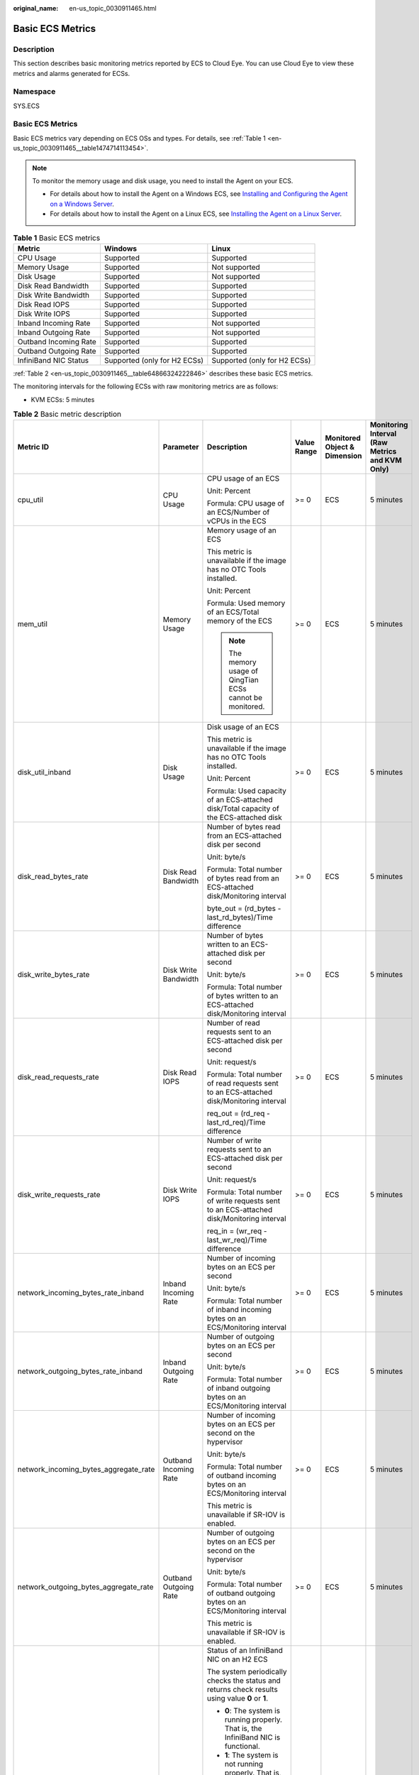 :original_name: en-us_topic_0030911465.html

.. _en-us_topic_0030911465:

Basic ECS Metrics
=================

Description
-----------

This section describes basic monitoring metrics reported by ECS to Cloud Eye. You can use Cloud Eye to view these metrics and alarms generated for ECSs.

Namespace
---------

SYS.ECS


Basic ECS Metrics
-----------------

Basic ECS metrics vary depending on ECS OSs and types. For details, see :ref:`Table 1 <en-us_topic_0030911465__table1474714113454>`.

.. note::

   To monitor the memory usage and disk usage, you need to install the Agent on your ECS.

   -  For details about how to install the Agent on a Windows ECS, see `Installing and Configuring the Agent on a Windows Server <https://docs.otc.t-systems.com/cloud-eye/umn/server_monitoring/installing_and_configuring_the_agent_on_a_windows_ecs/installing_and_configuring_the_agent_on_a_windows_server.html>`__.
   -  For details about how to install the Agent on a Linux ECS, see `Installing the Agent on a Linux Server <https://docs.otc.t-systems.com/cloud-eye/umn/server_monitoring/installing_and_configuring_the_agent_on_a_linux_ecs_or_bms/installing_the_agent_on_a_linux_server.html#ces-01-0029>`__.

.. _en-us_topic_0030911465__table1474714113454:

.. table:: **Table 1** Basic ECS metrics

   +-----------------------+------------------------------+------------------------------+
   | Metric                | Windows                      | Linux                        |
   +=======================+==============================+==============================+
   | CPU Usage             | Supported                    | Supported                    |
   +-----------------------+------------------------------+------------------------------+
   | Memory Usage          | Supported                    | Not supported                |
   +-----------------------+------------------------------+------------------------------+
   | Disk Usage            | Supported                    | Not supported                |
   +-----------------------+------------------------------+------------------------------+
   | Disk Read Bandwidth   | Supported                    | Supported                    |
   +-----------------------+------------------------------+------------------------------+
   | Disk Write Bandwidth  | Supported                    | Supported                    |
   +-----------------------+------------------------------+------------------------------+
   | Disk Read IOPS        | Supported                    | Supported                    |
   +-----------------------+------------------------------+------------------------------+
   | Disk Write IOPS       | Supported                    | Supported                    |
   +-----------------------+------------------------------+------------------------------+
   | Inband Incoming Rate  | Supported                    | Not supported                |
   +-----------------------+------------------------------+------------------------------+
   | Inband Outgoing Rate  | Supported                    | Not supported                |
   +-----------------------+------------------------------+------------------------------+
   | Outband Incoming Rate | Supported                    | Supported                    |
   +-----------------------+------------------------------+------------------------------+
   | Outband Outgoing Rate | Supported                    | Supported                    |
   +-----------------------+------------------------------+------------------------------+
   | InfiniBand NIC Status | Supported (only for H2 ECSs) | Supported (only for H2 ECSs) |
   +-----------------------+------------------------------+------------------------------+

:ref:`Table 2 <en-us_topic_0030911465__table64866324222846>` describes these basic ECS metrics.

The monitoring intervals for the following ECSs with raw monitoring metrics are as follows:

-  KVM ECSs: 5 minutes

.. _en-us_topic_0030911465__table64866324222846:

.. table:: **Table 2** Basic metric description

   +---------------------------------------+-----------------------+-------------------------------------------------------------------------------------------------------------------------------------------------------------------------------------------------------------------------------------------------------------------------------------------------------------------------------------------------------+----------------+------------------------------+------------------------------------------------+
   | Metric ID                             | Parameter             | Description                                                                                                                                                                                                                                                                                                                                           | Value Range    | Monitored Object & Dimension | Monitoring Interval (Raw Metrics and KVM Only) |
   +=======================================+=======================+=======================================================================================================================================================================================================================================================================================================================================================+================+==============================+================================================+
   | cpu_util                              | CPU Usage             | CPU usage of an ECS                                                                                                                                                                                                                                                                                                                                   | >= 0           | ECS                          | 5 minutes                                      |
   |                                       |                       |                                                                                                                                                                                                                                                                                                                                                       |                |                              |                                                |
   |                                       |                       | Unit: Percent                                                                                                                                                                                                                                                                                                                                         |                |                              |                                                |
   |                                       |                       |                                                                                                                                                                                                                                                                                                                                                       |                |                              |                                                |
   |                                       |                       | Formula: CPU usage of an ECS/Number of vCPUs in the ECS                                                                                                                                                                                                                                                                                               |                |                              |                                                |
   +---------------------------------------+-----------------------+-------------------------------------------------------------------------------------------------------------------------------------------------------------------------------------------------------------------------------------------------------------------------------------------------------------------------------------------------------+----------------+------------------------------+------------------------------------------------+
   | mem_util                              | Memory Usage          | Memory usage of an ECS                                                                                                                                                                                                                                                                                                                                | >= 0           | ECS                          | 5 minutes                                      |
   |                                       |                       |                                                                                                                                                                                                                                                                                                                                                       |                |                              |                                                |
   |                                       |                       | This metric is unavailable if the image has no OTC Tools installed.                                                                                                                                                                                                                                                                                   |                |                              |                                                |
   |                                       |                       |                                                                                                                                                                                                                                                                                                                                                       |                |                              |                                                |
   |                                       |                       | Unit: Percent                                                                                                                                                                                                                                                                                                                                         |                |                              |                                                |
   |                                       |                       |                                                                                                                                                                                                                                                                                                                                                       |                |                              |                                                |
   |                                       |                       | Formula: Used memory of an ECS/Total memory of the ECS                                                                                                                                                                                                                                                                                                |                |                              |                                                |
   |                                       |                       |                                                                                                                                                                                                                                                                                                                                                       |                |                              |                                                |
   |                                       |                       | .. note::                                                                                                                                                                                                                                                                                                                                             |                |                              |                                                |
   |                                       |                       |                                                                                                                                                                                                                                                                                                                                                       |                |                              |                                                |
   |                                       |                       |    The memory usage of QingTian ECSs cannot be monitored.                                                                                                                                                                                                                                                                                             |                |                              |                                                |
   +---------------------------------------+-----------------------+-------------------------------------------------------------------------------------------------------------------------------------------------------------------------------------------------------------------------------------------------------------------------------------------------------------------------------------------------------+----------------+------------------------------+------------------------------------------------+
   | disk_util_inband                      | Disk Usage            | Disk usage of an ECS                                                                                                                                                                                                                                                                                                                                  | >= 0           | ECS                          | 5 minutes                                      |
   |                                       |                       |                                                                                                                                                                                                                                                                                                                                                       |                |                              |                                                |
   |                                       |                       | This metric is unavailable if the image has no OTC Tools installed.                                                                                                                                                                                                                                                                                   |                |                              |                                                |
   |                                       |                       |                                                                                                                                                                                                                                                                                                                                                       |                |                              |                                                |
   |                                       |                       | Unit: Percent                                                                                                                                                                                                                                                                                                                                         |                |                              |                                                |
   |                                       |                       |                                                                                                                                                                                                                                                                                                                                                       |                |                              |                                                |
   |                                       |                       | Formula: Used capacity of an ECS-attached disk/Total capacity of the ECS-attached disk                                                                                                                                                                                                                                                                |                |                              |                                                |
   +---------------------------------------+-----------------------+-------------------------------------------------------------------------------------------------------------------------------------------------------------------------------------------------------------------------------------------------------------------------------------------------------------------------------------------------------+----------------+------------------------------+------------------------------------------------+
   | disk_read_bytes_rate                  | Disk Read Bandwidth   | Number of bytes read from an ECS-attached disk per second                                                                                                                                                                                                                                                                                             | >= 0           | ECS                          | 5 minutes                                      |
   |                                       |                       |                                                                                                                                                                                                                                                                                                                                                       |                |                              |                                                |
   |                                       |                       | Unit: byte/s                                                                                                                                                                                                                                                                                                                                          |                |                              |                                                |
   |                                       |                       |                                                                                                                                                                                                                                                                                                                                                       |                |                              |                                                |
   |                                       |                       | Formula: Total number of bytes read from an ECS-attached disk/Monitoring interval                                                                                                                                                                                                                                                                     |                |                              |                                                |
   |                                       |                       |                                                                                                                                                                                                                                                                                                                                                       |                |                              |                                                |
   |                                       |                       | byte_out = (rd_bytes - last_rd_bytes)/Time difference                                                                                                                                                                                                                                                                                                 |                |                              |                                                |
   +---------------------------------------+-----------------------+-------------------------------------------------------------------------------------------------------------------------------------------------------------------------------------------------------------------------------------------------------------------------------------------------------------------------------------------------------+----------------+------------------------------+------------------------------------------------+
   | disk_write_bytes_rate                 | Disk Write Bandwidth  | Number of bytes written to an ECS-attached disk per second                                                                                                                                                                                                                                                                                            | >= 0           | ECS                          | 5 minutes                                      |
   |                                       |                       |                                                                                                                                                                                                                                                                                                                                                       |                |                              |                                                |
   |                                       |                       | Unit: byte/s                                                                                                                                                                                                                                                                                                                                          |                |                              |                                                |
   |                                       |                       |                                                                                                                                                                                                                                                                                                                                                       |                |                              |                                                |
   |                                       |                       | Formula: Total number of bytes written to an ECS-attached disk/Monitoring interval                                                                                                                                                                                                                                                                    |                |                              |                                                |
   +---------------------------------------+-----------------------+-------------------------------------------------------------------------------------------------------------------------------------------------------------------------------------------------------------------------------------------------------------------------------------------------------------------------------------------------------+----------------+------------------------------+------------------------------------------------+
   | disk_read_requests_rate               | Disk Read IOPS        | Number of read requests sent to an ECS-attached disk per second                                                                                                                                                                                                                                                                                       | >= 0           | ECS                          | 5 minutes                                      |
   |                                       |                       |                                                                                                                                                                                                                                                                                                                                                       |                |                              |                                                |
   |                                       |                       | Unit: request/s                                                                                                                                                                                                                                                                                                                                       |                |                              |                                                |
   |                                       |                       |                                                                                                                                                                                                                                                                                                                                                       |                |                              |                                                |
   |                                       |                       | Formula: Total number of read requests sent to an ECS-attached disk/Monitoring interval                                                                                                                                                                                                                                                               |                |                              |                                                |
   |                                       |                       |                                                                                                                                                                                                                                                                                                                                                       |                |                              |                                                |
   |                                       |                       | req_out = (rd_req - last_rd_req)/Time difference                                                                                                                                                                                                                                                                                                      |                |                              |                                                |
   +---------------------------------------+-----------------------+-------------------------------------------------------------------------------------------------------------------------------------------------------------------------------------------------------------------------------------------------------------------------------------------------------------------------------------------------------+----------------+------------------------------+------------------------------------------------+
   | disk_write_requests_rate              | Disk Write IOPS       | Number of write requests sent to an ECS-attached disk per second                                                                                                                                                                                                                                                                                      | >= 0           | ECS                          | 5 minutes                                      |
   |                                       |                       |                                                                                                                                                                                                                                                                                                                                                       |                |                              |                                                |
   |                                       |                       | Unit: request/s                                                                                                                                                                                                                                                                                                                                       |                |                              |                                                |
   |                                       |                       |                                                                                                                                                                                                                                                                                                                                                       |                |                              |                                                |
   |                                       |                       | Formula: Total number of write requests sent to an ECS-attached disk/Monitoring interval                                                                                                                                                                                                                                                              |                |                              |                                                |
   |                                       |                       |                                                                                                                                                                                                                                                                                                                                                       |                |                              |                                                |
   |                                       |                       | req_in = (wr_req - last_wr_req)/Time difference                                                                                                                                                                                                                                                                                                       |                |                              |                                                |
   +---------------------------------------+-----------------------+-------------------------------------------------------------------------------------------------------------------------------------------------------------------------------------------------------------------------------------------------------------------------------------------------------------------------------------------------------+----------------+------------------------------+------------------------------------------------+
   | network_incoming_bytes_rate_inband    | Inband Incoming Rate  | Number of incoming bytes on an ECS per second                                                                                                                                                                                                                                                                                                         | >= 0           | ECS                          | 5 minutes                                      |
   |                                       |                       |                                                                                                                                                                                                                                                                                                                                                       |                |                              |                                                |
   |                                       |                       | Unit: byte/s                                                                                                                                                                                                                                                                                                                                          |                |                              |                                                |
   |                                       |                       |                                                                                                                                                                                                                                                                                                                                                       |                |                              |                                                |
   |                                       |                       | Formula: Total number of inband incoming bytes on an ECS/Monitoring interval                                                                                                                                                                                                                                                                          |                |                              |                                                |
   +---------------------------------------+-----------------------+-------------------------------------------------------------------------------------------------------------------------------------------------------------------------------------------------------------------------------------------------------------------------------------------------------------------------------------------------------+----------------+------------------------------+------------------------------------------------+
   | network_outgoing_bytes_rate_inband    | Inband Outgoing Rate  | Number of outgoing bytes on an ECS per second                                                                                                                                                                                                                                                                                                         | >= 0           | ECS                          | 5 minutes                                      |
   |                                       |                       |                                                                                                                                                                                                                                                                                                                                                       |                |                              |                                                |
   |                                       |                       | Unit: byte/s                                                                                                                                                                                                                                                                                                                                          |                |                              |                                                |
   |                                       |                       |                                                                                                                                                                                                                                                                                                                                                       |                |                              |                                                |
   |                                       |                       | Formula: Total number of inband outgoing bytes on an ECS/Monitoring interval                                                                                                                                                                                                                                                                          |                |                              |                                                |
   +---------------------------------------+-----------------------+-------------------------------------------------------------------------------------------------------------------------------------------------------------------------------------------------------------------------------------------------------------------------------------------------------------------------------------------------------+----------------+------------------------------+------------------------------------------------+
   | network_incoming_bytes_aggregate_rate | Outband Incoming Rate | Number of incoming bytes on an ECS per second on the hypervisor                                                                                                                                                                                                                                                                                       | >= 0           | ECS                          | 5 minutes                                      |
   |                                       |                       |                                                                                                                                                                                                                                                                                                                                                       |                |                              |                                                |
   |                                       |                       | Unit: byte/s                                                                                                                                                                                                                                                                                                                                          |                |                              |                                                |
   |                                       |                       |                                                                                                                                                                                                                                                                                                                                                       |                |                              |                                                |
   |                                       |                       | Formula: Total number of outband incoming bytes on an ECS/Monitoring interval                                                                                                                                                                                                                                                                         |                |                              |                                                |
   |                                       |                       |                                                                                                                                                                                                                                                                                                                                                       |                |                              |                                                |
   |                                       |                       | This metric is unavailable if SR-IOV is enabled.                                                                                                                                                                                                                                                                                                      |                |                              |                                                |
   +---------------------------------------+-----------------------+-------------------------------------------------------------------------------------------------------------------------------------------------------------------------------------------------------------------------------------------------------------------------------------------------------------------------------------------------------+----------------+------------------------------+------------------------------------------------+
   | network_outgoing_bytes_aggregate_rate | Outband Outgoing Rate | Number of outgoing bytes on an ECS per second on the hypervisor                                                                                                                                                                                                                                                                                       | >= 0           | ECS                          | 5 minutes                                      |
   |                                       |                       |                                                                                                                                                                                                                                                                                                                                                       |                |                              |                                                |
   |                                       |                       | Unit: byte/s                                                                                                                                                                                                                                                                                                                                          |                |                              |                                                |
   |                                       |                       |                                                                                                                                                                                                                                                                                                                                                       |                |                              |                                                |
   |                                       |                       | Formula: Total number of outband outgoing bytes on an ECS/Monitoring interval                                                                                                                                                                                                                                                                         |                |                              |                                                |
   |                                       |                       |                                                                                                                                                                                                                                                                                                                                                       |                |                              |                                                |
   |                                       |                       | This metric is unavailable if SR-IOV is enabled.                                                                                                                                                                                                                                                                                                      |                |                              |                                                |
   +---------------------------------------+-----------------------+-------------------------------------------------------------------------------------------------------------------------------------------------------------------------------------------------------------------------------------------------------------------------------------------------------------------------------------------------------+----------------+------------------------------+------------------------------------------------+
   | ib_card_state                         | InfiniBand NIC status | Status of an InfiniBand NIC on an H2 ECS                                                                                                                                                                                                                                                                                                              | **0** or **1** | ECS                          | 5 minutes                                      |
   |                                       |                       |                                                                                                                                                                                                                                                                                                                                                       |                |                              |                                                |
   |                                       |                       | The system periodically checks the status and returns check results using value **0** or **1**.                                                                                                                                                                                                                                                       |                |                              |                                                |
   |                                       |                       |                                                                                                                                                                                                                                                                                                                                                       |                |                              |                                                |
   |                                       |                       | -  **0**: The system is running properly. That is, the InfiniBand NIC is functional.                                                                                                                                                                                                                                                                  |                |                              |                                                |
   |                                       |                       | -  **1**: The system is not running properly. That is, the InfiniBand NIC malfunctions. When the physical NIC corresponding to a virtual NIC becomes faulty, for example, the network cable is not securely connected to the NIC, the switch or adapter is incompatible with the InfiniBand NIC, or the NIC is disabled, the returned value is **1**. |                |                              |                                                |
   |                                       |                       |                                                                                                                                                                                                                                                                                                                                                       |                |                              |                                                |
   |                                       |                       | .. note::                                                                                                                                                                                                                                                                                                                                             |                |                              |                                                |
   |                                       |                       |                                                                                                                                                                                                                                                                                                                                                       |                |                              |                                                |
   |                                       |                       |    Only Mellanox EDR 100 GB single-port InfiniBand NICs are supported.                                                                                                                                                                                                                                                                                |                |                              |                                                |
   +---------------------------------------+-----------------------+-------------------------------------------------------------------------------------------------------------------------------------------------------------------------------------------------------------------------------------------------------------------------------------------------------------------------------------------------------+----------------+------------------------------+------------------------------------------------+

Dimensions
----------

=========== =====================
Key         Value
=========== =====================
instance_id Specifies the ECS ID.
=========== =====================
